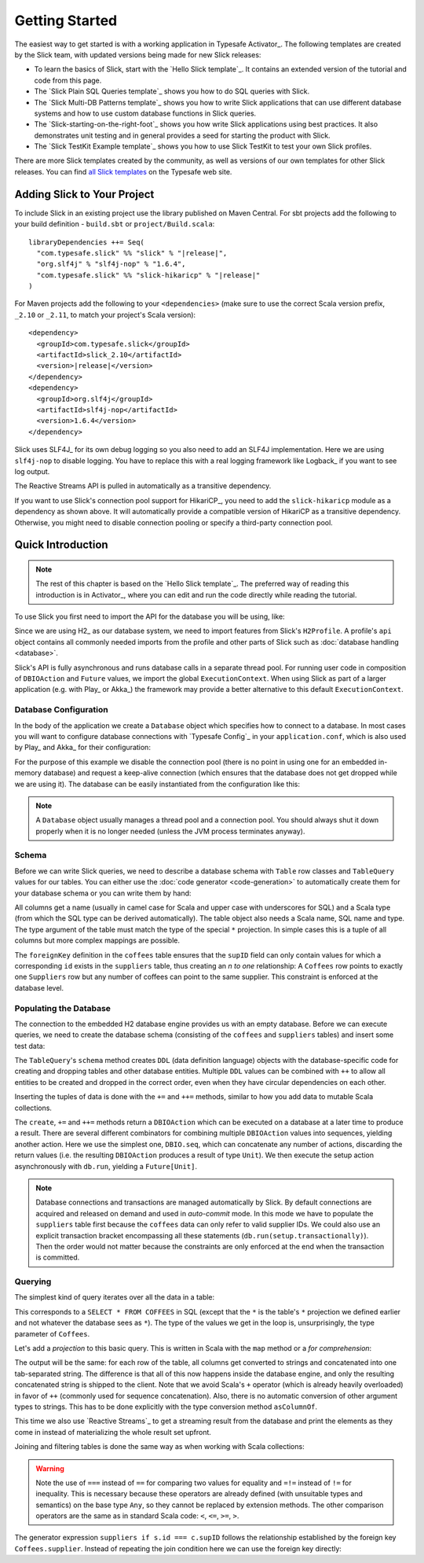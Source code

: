 .. index:: Activator, template

Getting Started
###############

The easiest way to get started is with a working application in Typesafe Activator_. The following
templates are created by the Slick team, with updated versions being made for new Slick releases:

* To learn the basics of Slick, start with the `Hello Slick template`_. It contains an extended
  version of the tutorial and code from this page.

* The `Slick Plain SQL Queries template`_ shows you how to do SQL queries with Slick.

* The `Slick Multi-DB Patterns template`_ shows you how to write Slick applications that can use
  different database systems and how to use custom database functions in Slick queries.
  
* The `Slick-starting-on-the-right-foot`_ shows you how write Slick applications using best practices. It also demonstrates unit testing and in general provides a seed for starting the product with Slick.


* The `Slick TestKit Example template`_ shows you how to use Slick TestKit to test your own Slick profiles.

There are more Slick templates created by the community, as well as versions of our own templates for other
Slick releases. You can find `all Slick templates <https://typesafe.com/activator/templates#filter:slick>`_
on the Typesafe web site.

.. index:: Maven, sbt, artifacts, build, dependency

.. _dependencies:

Adding Slick to Your Project
============================

To include Slick in an existing project use the library published on Maven Central.  For sbt projects add the
following to your build definition - ``build.sbt`` or ``project/Build.scala``:

.. parsed-literal::
  libraryDependencies ++= Seq(
    "com.typesafe.slick" %% "slick" % "|release|",
    "org.slf4j" % "slf4j-nop" % "1.6.4",
    "com.typesafe.slick" %% "slick-hikaricp" % "|release|"
  )

For Maven projects add the following to your ``<dependencies>`` (make sure to use the correct Scala
version prefix, ``_2.10`` or ``_2.11``, to match your project's Scala version):

.. parsed-literal::
  <dependency>
    <groupId>com.typesafe.slick</groupId>
    <artifactId>slick_2.10</artifactId>
    <version>\ |release|\ </version>
  </dependency>
  <dependency>
    <groupId>org.slf4j</groupId>
    <artifactId>slf4j-nop</artifactId>
    <version>1.6.4</version>
  </dependency>

.. index:: logging, SLF4j

Slick uses SLF4J_ for its own debug logging so you also need to add an SLF4J
implementation. Here we are using ``slf4j-nop`` to disable logging. You have
to replace this with a real logging framework like Logback_ if you want to see
log output.

The Reactive Streams API is pulled in automatically as a transitive dependency.

If you want to use Slick's connection pool support for HikariCP_, you need to add
the ``slick-hikaricp`` module as a dependency as shown above. It will automatically
provide a compatible version of HikariCP as a transitive dependency. Otherwise, you
might need to disable connection pooling or specify a third-party connection pool.

Quick Introduction
==================

.. note::
   The rest of this chapter is based on the `Hello Slick template`_. The preferred
   way of reading this introduction is in Activator_, where you can edit and run the code
   directly while reading the tutorial.

To use Slick you first need to import the API for the database you will be using, like:

.. includecode:: code/FirstExample.scala#imports

Since we are using H2_ as our database system, we need to import features
from Slick's ``H2Profile``. A profile's ``api`` object contains all commonly
needed imports from the profile and other parts of Slick such as
:doc:`database handling <database>`.

Slick's API is fully asynchronous and runs database calls in a separate thread pool. For running
user code in composition of ``DBIOAction`` and ``Future`` values, we import the global
``ExecutionContext``. When using Slick as part of a larger application (e.g. with Play_ or
Akka_) the framework may provide a better alternative to this default ``ExecutionContext``.

.. _gettingstarted-dbconnection:

Database Configuration
----------------------

In the body of the application we create a ``Database`` object which specifies how to connect to a
database. In most cases you will want to configure database connections with `Typesafe Config`_ in
your ``application.conf``, which is also used by Play_ and Akka_ for their configuration:

.. includecode:: resources/application.conf#h2mem1

For the purpose of this example we disable the connection pool (there is no point in using one for
an embedded in-memory database) and request a keep-alive connection (which ensures that the
database does not get dropped while we are using it). The database can be easily instantiated from
the configuration like this:

.. includecode:: code/FirstExample.scala#setup

.. note::
   A ``Database`` object usually manages a thread pool and a connection pool. You should always
   shut it down properly when it is no longer needed (unless the JVM process terminates anyway).

Schema
------

Before we can write Slick queries, we need to describe a database schema with ``Table`` row classes
and ``TableQuery`` values for our tables. You can either use the :doc:`code generator <code-generation>`
to automatically create them for your database schema or you can write them by hand:

.. includecode:: code/FirstExample.scala#tables

All columns get a name (usually in camel case for Scala and upper case with
underscores for SQL) and a Scala type (from which the SQL type can be derived
automatically).
The table object also needs a Scala name, SQL name and type. The type argument
of the table must match the type of the special ``*`` projection. In simple
cases this is a tuple of all columns but more complex mappings are possible.

The ``foreignKey`` definition in the ``coffees`` table ensures that the
``supID`` field can only contain values for which a corresponding ``id``
exists in the ``suppliers`` table, thus creating an *n to one* relationship:
A ``Coffees`` row points to exactly one ``Suppliers`` row but any number
of coffees can point to the same supplier. This constraint is enforced at the
database level.

Populating the Database
-----------------------

The connection to the embedded H2 database engine provides us with an empty
database. Before we can execute queries, we need to create the database schema
(consisting of the ``coffees`` and ``suppliers`` tables) and insert some test
data:

.. includecode:: code/FirstExample.scala#create

The ``TableQuery``'s ``schema`` method creates ``DDL`` (data definition language) objects
with the database-specific code for creating and dropping tables and other
database entities. Multiple ``DDL`` values can be combined with ``++`` to
allow all entities to be created and dropped in the correct order, even when
they have circular dependencies on each other.

Inserting the tuples of data is done with the ``+=`` and ``++=`` methods,
similar to how you add data to mutable Scala collections.

The ``create``, ``+=`` and ``++=`` methods return a ``DBIOAction`` which can be executed on a database
at a later time to produce a result. There are several different combinators for combining multiple
``DBIOAction`` values into sequences, yielding another action. Here we use the simplest one, ``DBIO.seq``, which
can concatenate any number of actions, discarding the return values (i.e. the resulting ``DBIOAction``
produces a result of type ``Unit``). We then execute the setup action asynchronously with
``db.run``, yielding a ``Future[Unit]``.

.. note::
   Database connections and transactions are managed automatically by Slick. By default
   connections are acquired and released on demand and used in *auto-commit* mode. In this mode we
   have to populate the ``suppliers`` table first because the ``coffees`` data can only refer to valid
   supplier IDs. We could also use an explicit transaction bracket encompassing all these statements
   (``db.run(setup.transactionally)``). Then the order would not matter because the constraints are
   only enforced at the end when the transaction is committed.

Querying
--------

The simplest kind of query iterates over all the data in a table:

.. includecode:: code/FirstExample.scala#readall

This corresponds to a ``SELECT * FROM COFFEES`` in SQL (except that the ``*``
is the table's ``*`` projection we defined earlier and not whatever the
database sees as ``*``). The type of the values we get in the loop is,
unsurprisingly, the type parameter of ``Coffees``.

Let's add a *projection* to this basic query. This is written in Scala with
the ``map`` method or a *for comprehension*:

.. includecode:: code/FirstExample.scala#projection

The output will be the same: for each row of the table, all columns get
converted to strings and concatenated into one tab-separated string. The
difference is that all of this now happens inside the database engine, and
only the resulting concatenated string is shipped to the client. Note that we
avoid Scala's ``+`` operator (which is already heavily overloaded) in favor of
``++`` (commonly used for sequence concatenation). Also, there is no automatic
conversion of other argument types to strings. This has to be done explicitly
with the type conversion method ``asColumnOf``.

This time we also use `Reactive Streams`_ to get a streaming result from the
database and print the elements as they come in instead of materializing the
whole result set upfront.

Joining and filtering tables is done the same way as when working with Scala
collections:

.. includecode:: code/FirstExample.scala#join

.. warning::
   Note the use of ``===`` instead of ``==`` for comparing two values for equality and ``=!=``
   instead of ``!=`` for inequality. This is necessary because these operators are already defined
   (with unsuitable types and semantics) on the base type ``Any``, so they cannot be replaced by
   extension methods. The other comparison operators are the same as in standard Scala code:
   ``<``, ``<=``, ``>=``, ``>``.

The generator expression ``suppliers if s.id === c.supID`` follows the
relationship established by the foreign key ``Coffees.supplier``. Instead of
repeating the join condition here we can use the foreign key directly:

.. includecode:: code/FirstExample.scala#fkjoin
